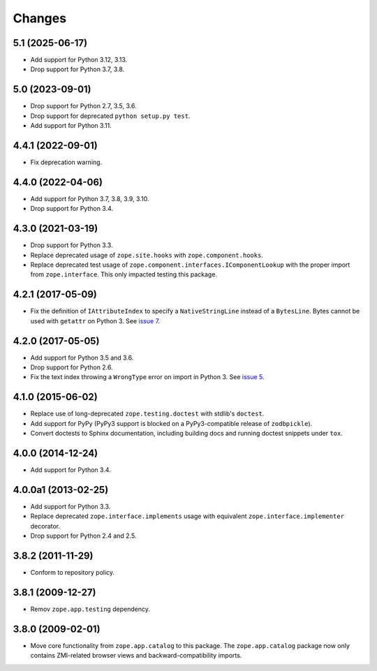 =========
 Changes
=========

5.1 (2025-06-17)
================

- Add support for Python 3.12, 3.13.

- Drop support for Python 3.7, 3.8.

5.0 (2023-09-01)
================

- Drop support for Python 2.7, 3.5, 3.6.

- Drop support for deprecated ``python setup.py test``.

- Add support for Python 3.11.


4.4.1 (2022-09-01)
==================

- Fix deprecation warning.


4.4.0 (2022-04-06)
==================

- Add support for Python 3.7, 3.8, 3.9, 3.10.

- Drop support for Python 3.4.


4.3.0 (2021-03-19)
==================

- Drop support for Python 3.3.

- Replace deprecated usage of ``zope.site.hooks`` with
  ``zope.component.hooks``.

- Replace deprecated test usage of
  ``zope.component.interfaces.IComponentLookup`` with the proper
  import from ``zope.interface``. This only impacted testing this
  package.


4.2.1 (2017-05-09)
==================

- Fix the definition of ``IAttributeIndex`` to specify a
  ``NativeStringLine`` instead of a ``BytesLine``. Bytes cannot be
  used with ``getattr`` on Python 3.
  See `issue 7 <https://github.com/zopefoundation/zope.catalog/issues/7>`_.


4.2.0 (2017-05-05)
==================

- Add support for Python 3.5 and 3.6.

- Drop support for Python 2.6.

- Fix the text index throwing a ``WrongType`` error on import in
  Python 3. See `issue 5 <https://github.com/zopefoundation/zope.catalog/issues/5>`_.

4.1.0 (2015-06-02)
==================

- Replace use of long-deprecated ``zope.testing.doctest`` with stdlib's
  ``doctest``.

- Add support for PyPy (PyPy3 support is blocked on a PyPy3-compatible
  release of ``zodbpickle``).

- Convert doctests to Sphinx documentation, including building docs
  and running doctest snippets under ``tox``.

4.0.0 (2014-12-24)
==================

- Add support for Python 3.4.

4.0.0a1 (2013-02-25)
====================

- Add support for Python 3.3.

- Replace deprecated ``zope.interface.implements`` usage with equivalent
  ``zope.interface.implementer`` decorator.

- Drop support for Python 2.4 and 2.5.

3.8.2 (2011-11-29)
==================

- Conform to repository policy.

3.8.1 (2009-12-27)
==================

- Remov ``zope.app.testing`` dependency.

3.8.0 (2009-02-01)
==================

- Move core functionality from ``zope.app.catalog`` to this package.
  The ``zope.app.catalog`` package now only contains ZMI-related browser
  views and backward-compatibility imports.
